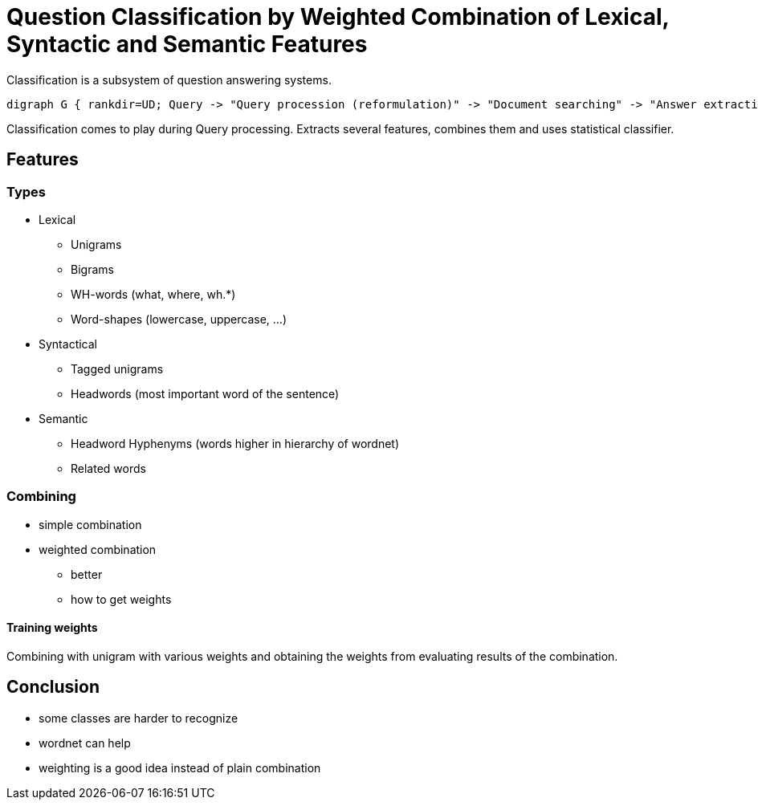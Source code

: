 Question Classification by Weighted Combination of Lexical, Syntactic and Semantic Features
===========================================================================================
:conference: TSD 2011
:presented:  9/2/2011
:presenter:  B. Loni
:type:       talk
:url:        http://www.springerlink.com/content/x041x7h170486283/

Classification is a subsystem of question answering systems.

[graphviz]
-----------------------------------------------------------------
digraph G { rankdir=UD; Query -> "Query procession (reformulation)" -> "Document searching" -> "Answer extraction" -> Answering }
-----------------------------------------------------------------

Classification comes to play during Query processing. Extracts several
features, combines them and uses statistical classifier.

Features
--------

Types
~~~~~

* Lexical
** Unigrams
** Bigrams
** WH-words (what, where, wh.*)
** Word-shapes (lowercase, uppercase, ...)
* Syntactical
** Tagged unigrams
** Headwords (most important word of the sentence)
* Semantic
** Headword Hyphenyms (words higher in hierarchy of wordnet)
** Related words

Combining
~~~~~~~~~

* simple combination
* weighted combination
** better
** how to get weights

Training weights
^^^^^^^^^^^^^^^^

Combining with unigram with various weights and obtaining the weights from
evaluating results of the combination.

Conclusion
----------

* some classes are harder to recognize
* wordnet can help
* weighting is a good idea instead of plain combination
